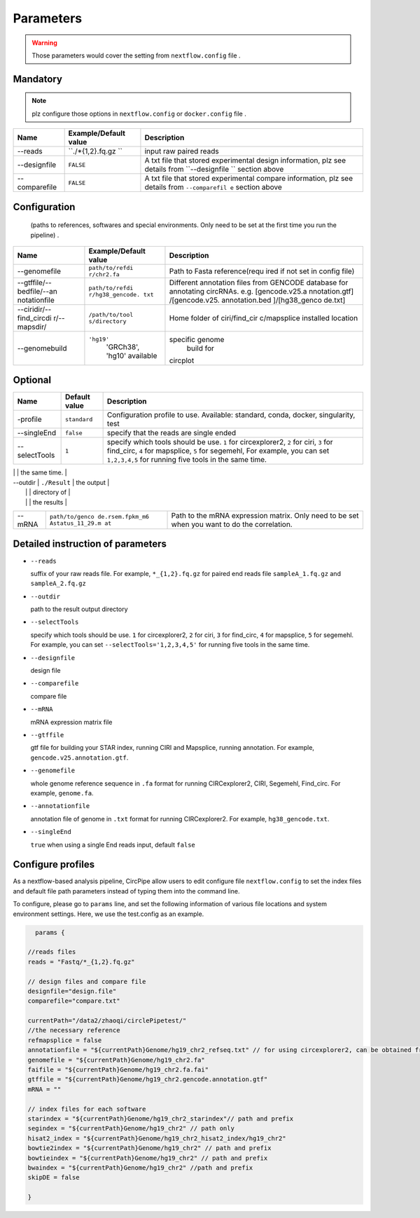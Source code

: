 Parameters
----------

.. warning :: Those parameters would cover the setting from ``nextflow.config`` file .

Mandatory
^^^^^^^^^

.. note:: plz configure those options in ``nextflow.config`` or ``docker.config`` file .

+--------------+------------------+----------------+
| Name         | Example/Default  | Description    |
|              | value            |                |
+==============+==================+================+
| --reads      | ``./*{1,2}.fq.gz | input raw      |
|              | ``               | paired reads   |
+--------------+------------------+----------------+
| --designfile | ``FALSE``        | A txt file     |
|              |                  | that stored    |
|              |                  | experimental   |
|              |                  | design         |
|              |                  | information,   |
|              |                  | plz see        |
|              |                  | details from   |
|              |                  | ``--designfile |
|              |                  | ``             |
|              |                  | section above  |
+--------------+------------------+----------------+
| --comparefile| ``FALSE``        | A txt file     |
|              |                  | that stored    |
|              |                  | experimental   |
|              |                  | compare        |
|              |                  | information,   |
|              |                  | plz see        |
|              |                  | details from   |
|              |                  | ``--comparefil |
|              |                  | e``            |
|              |                  | section above  |
+--------------+------------------+----------------+

Configuration
^^^^^^^^^^^^^

    (paths to references, softwares and special environments. Only need
    to be set at the first time you run the pipeline) .

+--------------+-----------------+----------------+
| Name         | Example/Default | Description    |
|              | value           |                |
+==============+=================+================+
| --genomefile | ``path/to/refdi | Path to Fasta  |
|              | r/chr2.fa``     | reference(requ |
|              |                 | ired           |
|              |                 | if not set in  |
|              |                 | config file)   |
+--------------+-----------------+----------------+
| --gtffile/-- | ``path/to/refdi | Different      |
| bedfile/--an | r/hg38_gencode. | annotation     |
| notationfile | txt``           | files from     |
|              |                 | GENCODE        |
|              |                 | database for   |
|              |                 | annotating     |
|              |                 | circRNAs. e.g. |
|              |                 | [gencode.v25.a |
|              |                 | nnotation.gtf] |
|              |                 | /[gencode.v25. |
|              |                 | annotation.bed |
|              |                 | ]/[hg38\_genco |
|              |                 | de.txt]        |
+--------------+-----------------+----------------+
| --ciridir/-- | ``/path/to/tool | Home folder of |
| find\_circdi | s/directory``   | ciri/find\_cir |
| r/--mapsdir/ |                 | c/mapsplice    |
|              |                 | installed      |
|              |                 | location       |
|              |                 |                |
+--------------+-----------------+----------------+
|--genomebuild |``'hg19'``       |specific genome |
|              | 'GRCh38', 'hg10'| build for      |
|              | available       |circplot        |
+--------------+-----------------+----------------+

Optional
^^^^^^^^

+--------------+-----------------+----------------+
| Name         | Default value   | Description    |
+==============+=================+================+
|-profile      | ``standard``    | Configuration  |
|              |                 | profile to use.|
|              |                 | Available:     |
|              |                 | standard,      |
|              |                 | conda, docker, |
|              |                 | singularity,   |
|              |                 | test           |
+--------------+-----------------+----------------+
|--singleEnd   | ``false``       | specify that   |
|              |                 | the reads are  |
|              |                 | single ended   |
+--------------+-----------------+----------------+
|--selectTools | ``1``           | specify which  |
|              |                 | tools should   |
|              |                 | be use. ``1``  |
|              |                 | for            |
|              |                 | circexplorer2, |
|              |                 | ``2`` for      |
|              |                 | ciri, ``3``    |
|              |                 | for            |
|              |                 | find\_circ,    |
|              |                 | ``4`` for      |
|              |                 | mapsplice,     |
|              |                 | ``5`` for      |
|              |                 | segemehl,      |
|              |                 | For example,   |
|              |                 | you can set    |
|              |                 | ``1,2,3,4,5``  |
|              |                 | for running    |
|              |                 | five tools in  |
|              |                 | the same time. |
+--------------+-----------------+----------------+
| --skipDE     | ``false``       | skip           |
|              |                 | differential   |
|              |                 | expression     |
|              |                 | analysis       |
         
| --outdir     | ``./Result``    | the output     |
|              |                 | directory of   |
|              |                 | the results    |
+--------------+-----------------+----------------+
| --mRNA       | ``path/to/genco | Path to the    |
|              | de.rsem.fpkm_m6 | mRNA           |
|              | Astatus_11_29.m | expression     |
|              | at``            | matrix. Only   |
|              |                 | need to be set |
|              |                 | when you want  |
|              |                 | to do the      |
|              |                 | correlation.   |
+--------------+-----------------+----------------+

Detailed instruction of parameters
^^^^^^^^^^^^^^^^^^^^^^^^^^^^^^^^^^

-  ``--reads``

   suffix of your raw reads file. For example, ``*_{1,2}.fq.gz`` for
   paired end reads file ``sampleA_1.fq.gz`` and ``sampleA_2.fq.gz``

-  ``--outdir``

   path to the result output directory

-  ``--selectTools``

   specify which tools should be use. ``1`` for circexplorer2, ``2`` for
   ciri, ``3`` for find\_circ, ``4`` for mapsplice, ``5`` for segemehl.
   For example, you can set
   ``--selectTools='1,2,3,4,5'`` for running five tools in the same
   time.

-  ``--designfile``

   design file

-  ``--comparefile``

   compare file

-  ``--mRNA``

   mRNA expression matrix file

-  ``--gtffile``

   gtf file for building your STAR index, running CIRI and Mapsplice,
   running annotation. For example, ``gencode.v25.annotation.gtf``.

-  ``--genomefile``

   whole genome reference sequence in ``.fa`` format for running
   CIRCexplorer2, CIRI, Segemehl, Find\_circ. For example,
   ``genome.fa``.

-  ``--annotationfile``

   annotation file of genome in ``.txt`` format for running
   CIRCexplorer2. For example, ``hg38_gencode.txt``.

-  ``--singleEnd``

   ``true`` when using a single End reads input, default ``false``

Configure profiles 
^^^^^^^^^^^^^^^^^^^^^^^^^^^^^^^^^^

As a nextflow-based analysis pipeline, CircPipe allow users to edit configure file ``nextflow.config`` to set the index files and default file path parameters instead of typing them into the command line.

To configure, please go to ``params`` line, and set the following information of various file locations and system environment settings.
Here, we use the test.config as an example.

.. code:: groovy

    params {

  //reads files
  reads = "Fastq/*_{1,2}.fq.gz"

  // design files and compare file 
  designfile="design.file"
  comparefile="compare.txt"

  currentPath="/data2/zhaoqi/circlePipetest/"
  //the necessary reference
  refmapsplice = false
  annotationfile = "${currentPath}Genome/hg19_chr2_refseq.txt" // for using circexplorer2, can be obtained from 
  genomefile = "${currentPath}Genome/hg19_chr2.fa"
  faifile = "${currentPath}Genome/hg19_chr2.fa.fai"
  gtffile = "${currentPath}Genome/hg19_chr2.gencode.annotation.gtf"
  mRNA = ""

  // index files for each software 
  starindex = "${currentPath}Genome/hg19_chr2_starindex"// path and prefix 
  segindex = "${currentPath}Genome/hg19_chr2" // path only 
  hisat2_index = "${currentPath}Genome/hg19_chr2_hisat2_index/hg19_chr2"
  bowtie2index = "${currentPath}Genome/hg19_chr2" // path and prefix 
  bowtieindex = "${currentPath}Genome/hg19_chr2" // path and prefix
  bwaindex = "${currentPath}Genome/hg19_chr2" //path and prefix
  skipDE = false
  
  }
